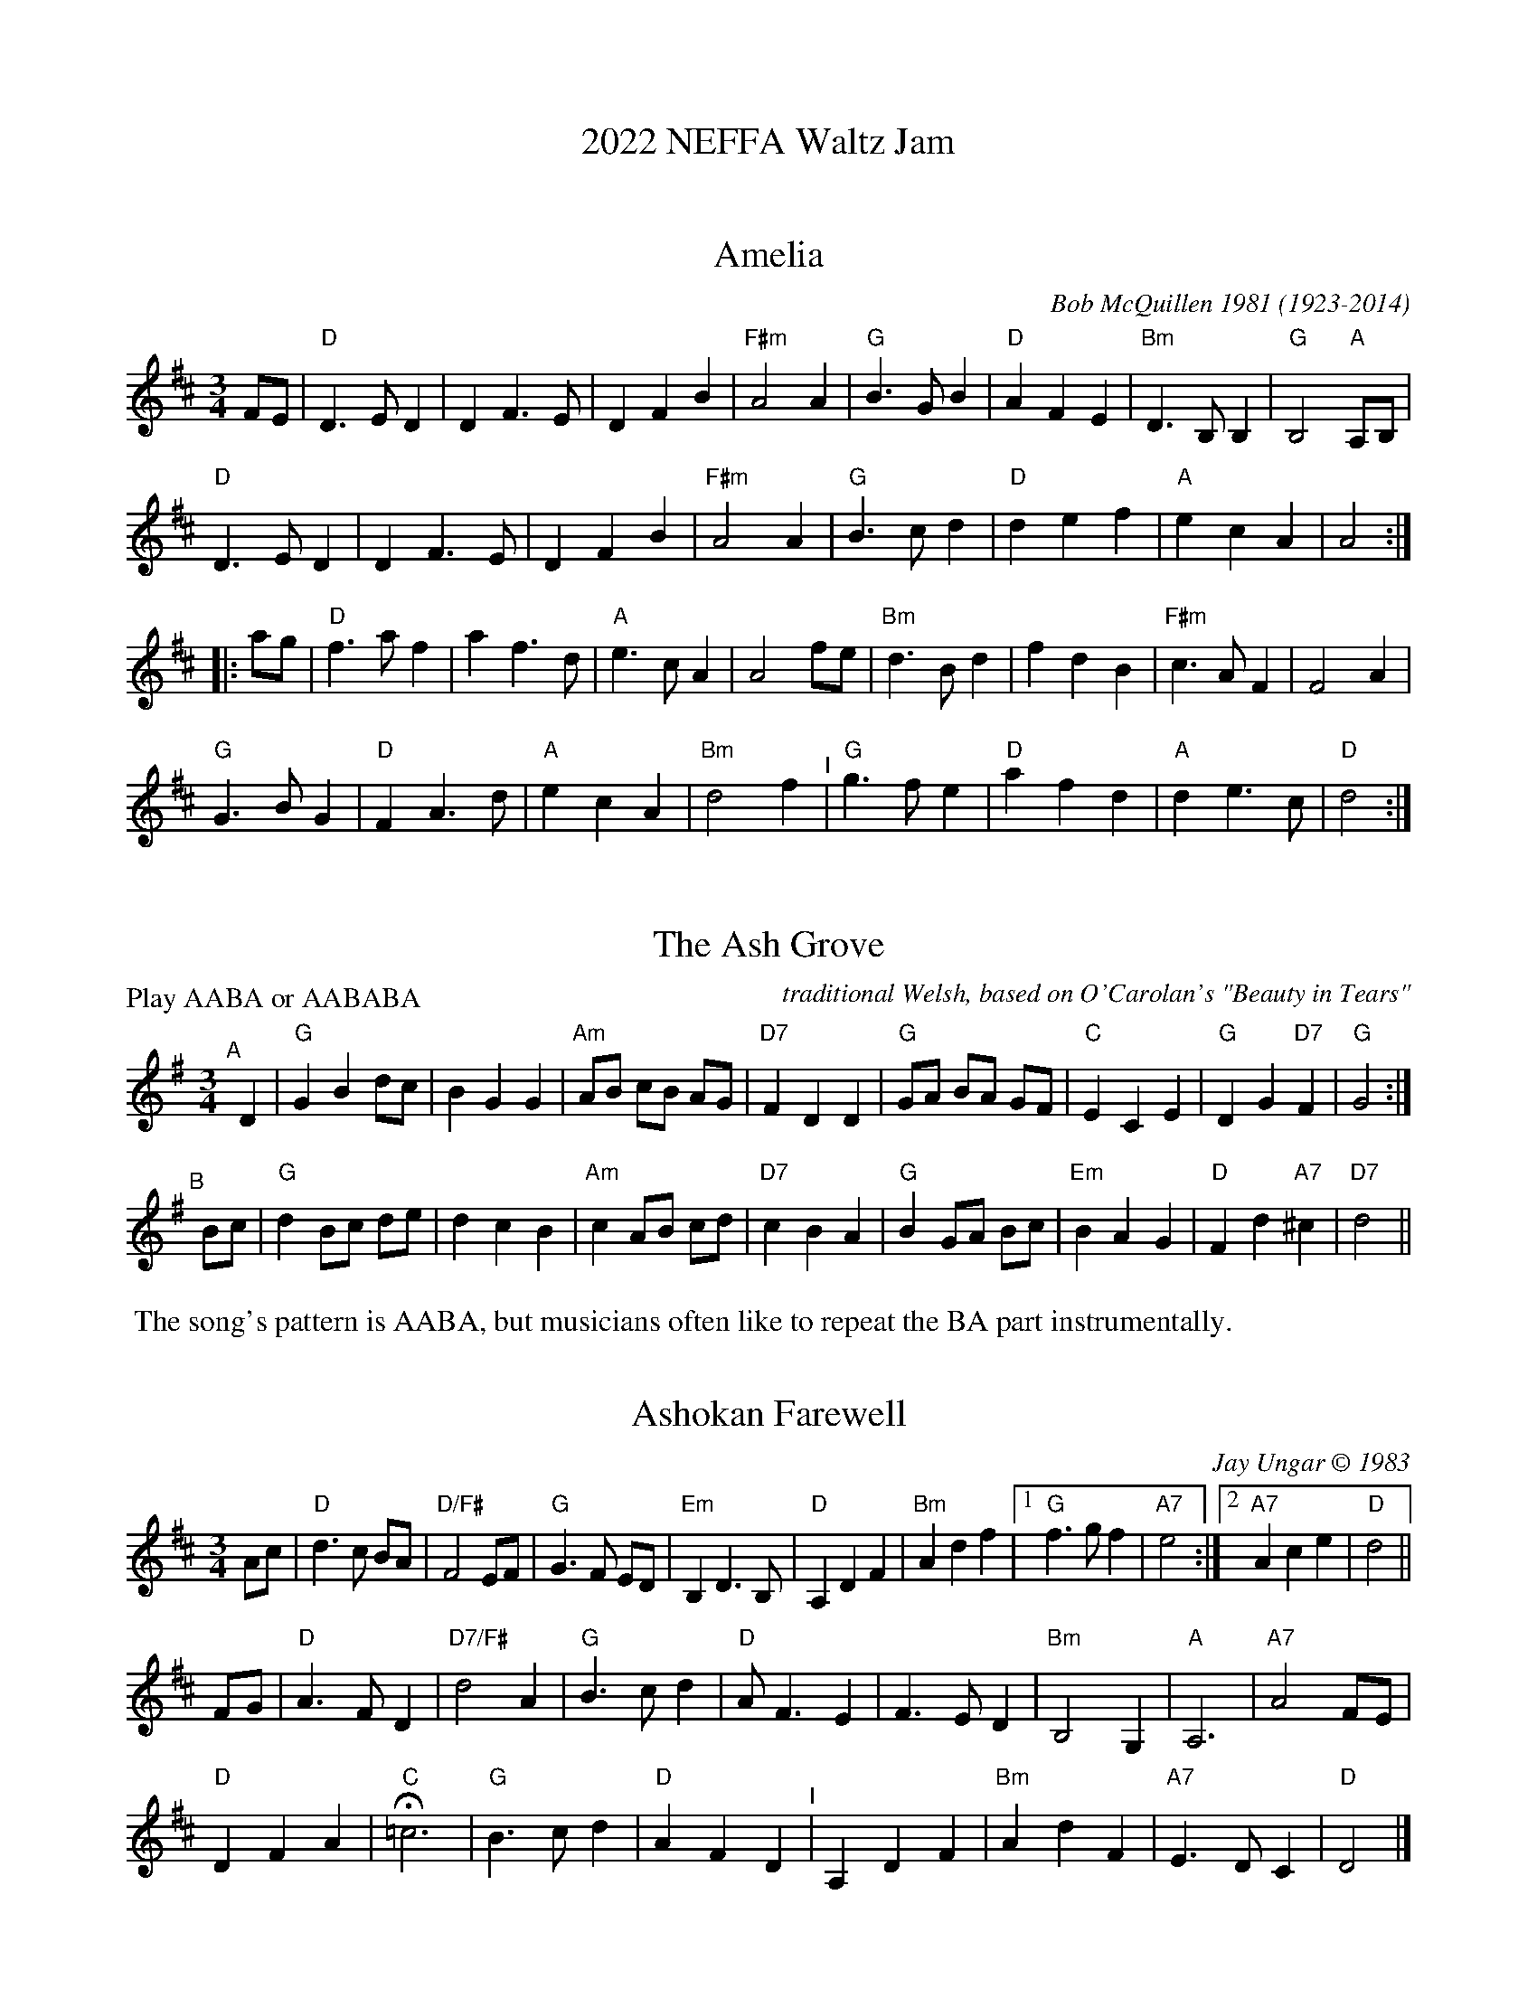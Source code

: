 
X: 0
T: 2022 NEFFA Waltz Jam
K:


X: 1
T: Amelia
C: Bob McQuillen 1981 (1923-2014)
%D:1981
N: Bob McQuillen (1923-2014) piano, accordion, New England
S: the "3/4 Time" Waltz Jam collection
M: 3/4
L: 1/8
K: D
FE |\
"D"D3 E D2 | D2 F3 E | D2 F2 B2 | "F#m"A4 A2 |\
"G"B3 G B2 | "D"A2 F2 E2 | "Bm"D3 B, B,2 | "G"B,4 "A"A,B, |
"D"D3 E D2 | D2 F3 E | D2 F2 B2 | "F#m"A4 A2 |\
"G"B3 c d2 | "D"d2 e2 f2 | "A"e2 c2 A2 | A4 :|
|: ag |\
"D"f3 a f2 | a2 f3 d | "A"e3 c A2 | A4 fe |\
"Bm"d3 B d2 | f2 d2 B2 | "F#m"c3 A F2 | F4 A2 |
"G"G3 B G2 | "D"F2 A3 d | "A"e2 c2 A2 | "Bm"d4 f2 "^I"|\
"G"g3 f e2 | "D"a2 f2 d2 | "A"d2 e3 c | "D"d4 :|

N: Bob just called it "Amelia", but it's commonly called "Amelia's Waltz".


X: 2
T: The Ash Grove
O: traditional Welsh, based on O'Carolan's "Beauty in Tears"
%D:1802
M: 3/4 %%X:52 WJ 2015
L: 1/8
P: Play AABA or AABABA
K: G
"^A"[|] D2 |\
"G"G2 B2 dc | B2 G2 G2 | "Am"AB cB AG | "D7"F2 D2 D2 |\
"G"GA BA GF | "C"E2 C2 E2 | "G"D2 G2 "D7"F2 | "G"G4 :|
"^B"[|] Bc |\
"G"d2 Bc de | d2 c2 B2 | "Am"c2 AB cd | "D7"c2 B2 A2 |\
"G"B2 GA Bc | "Em"B2 A2 G2 | "D"F2 d2 "A7"^c2 | "D7"d4 ||
%"^A"[|] D2 |\
%"G"G2 B2 dc | B2 G2 G2 | "Am"AB cB AG | "D7"F2 D2 D2 "^I"|\
%"G"GA BA GF | "C"E2 C2 E2 | "G"D2 G2 "D7"F2 | "G"G4 |]
%%begintext
%% The song's pattern is AABA, but musicians often like to repeat the BA part instrumentally.
%%endtext


X: 3
T: Ashokan Farewell
C: Jay Ungar \251 1983
%D:1983
M: 3/4
L: 1/8
K: D
                                                        Ac  |\
"D"d3   c BA |"D/F#"F4    EF |   "G"G3  F ED |"Em"B,2 D3 B, |\
"D"A,2 D2 F2 |  "Bm"A2 d2 f2 |[1 "G"f3  g f2 |"A7"e4       :|\
                              [2"A7"A2 c2 e2 | "D"d4       ||
                                                       FG |\
"D"A3   F D2 |"D7/F#"d4    A2  | "G"B3 c d2 | "D"A  F3 E2 |\
   F3   E D2 |   "Bm"B,4   G,2 | "A"A,6     |"A7"A4    FE |
"D"D2  F2 A2 |   "C"H=c6       | "G"B3 c d2 | "D"A2 F2 D2 "^I"|\
   A,2 D2 F2 |   "Bm"A2 d2 F2  |"A7"E3 D C2 | "D"D4       |]
% %newpage
% %staffsep 0cm
% %topspace 0
% %titlespace 0cm


X: 4
T: Bach Minuet 3
C: J. S. Bach 1685-1750
M: 3/4
L: 1/8
K: G
|:\
"G"d2 (GA) Bc | d2 .G2- .G2 |\
"C"e2 (cd) ef | "G"g2 .G2- .G2 |\
"C"c2 (dc) BA | "G"B2 (cB) AG |\
[1,3 "D"F2 (GA) BG | A6 :|\
[2,4 "D"A2 (BA) GF | "G"G6 :|
|:\
  "G"b2 (ga) bg | "D"a2 (de) fd |\
"Em"g2 (ef) gd | "A"^c2 Bc A2 |\
 (AB) ^cd ef | g2 f2 e2 |\
 "D"f2 (.A2 "A".^c2) | "D"d6 |
"G"d2 GF G2 | "C"e2 GF G2 |\
"G"d2 (.c2 .B2) | "D"(AG) FG A2 "^I"|\
 (DE) FG AB | c2 B2 A2 |\
 "G"(Bd) (.G2 "D".F2) | "G"G6 :|


X: 5
T: Black Velvet Waltz / Whiskey Waltz
C: Hank Haley
M: 3/4
L: 1/8
K: C
                                                         G,  A,B, |\
 "C"C3 B, CE |G2 E2    C2   | "F"F3    E FA      | c2 (3(BcB) A2   |\
 "C"C3 B, CE |G2 F2    E2   |"G7"D3   ^C DE      | D3     G,  A,B, |
 "C"C3 B, CE |G2 E2    C2   | "F"F3    E FA      | c2 (3(BcB) A2   |\
"G7"G3 ^F GB |d2 BG (3(Bcd) |"C"[c4E4]  [cE][dE] |[c3E3]           ||
                                                       e f^f |\
 "C"g3 ^f ga |g2 e2    d2   | "F"c3    B cd      | c2 A2 c2  |\
 "C"g3 ^f ga |g2 f2    e2   |"G7"d3   ^c de      | d3  e f^f |
 "C"g3 ^f ga |g2 e2    d2   | "F"c3    B cd      | c2 A2 c2  "^I"|\
"G7"G3 ^F GB |d2 BG (3(Bcd) | "C"[c4E4] [cE][dE] |[c3E3]     |]


X: 6
T: Country Waltz
O: traditional arranged by Brian Wicklund
M: 3/4
L: 1/8
K: D
vFuE |\
"D"vD2 F2 A2 | "(A7)"A4 FE | "D"D2 F2 A2 | f2 d2 (uef) |\
"Em" gf e2 "A7"a2 | "D"f2 d2 cd |[1 "E7"ef ed cB | "A7" AB AG :|\
[2 "A7"e2 (uB2 c2) | "D"vd4 |]
|: uA2 |\
"D"vfg fe dB | "(A7)"AB AG FE | "D"D2 F2 A2 | (3(B=cB) vA2 uf2 "^I"|\
"Em" g3 f ed | "A7"c3 d cB |[1 A2 c2 e2 | "(D)"b2 a2 :|\
[2 A2 (uB2 c2) | "D"[d4-F4-] [d2F2] |]


X: 7
T: (Planxty) Fanny Power
O: Turlough O'Carolan (1670-1738)
M: 3/4
L: 1/8
K: G
"^A"|: D2 |\
"G"G4 D2 | G3 A B2 | "Am"c4 B2 | A4 G2 |\
"D7"F4 E2 | D3 E D2 | F4 G2 | A4 Bc |
"G"B3 A G2 | B2 c2 d2 | "C"e4 A2 | "Am"A4 G2 |\
"D7"F3 E D2 | D2 E2 F2 | "G(C)"G4 G2 | "G"G4 :|
"^B"|: d2 |\
"G"d2 Bc d2 | "G/F#"d2 Bc d2 | "G/E"G3 A G2 | "G/D"G2 B2 d2 |\
"C"e2 cd e2 | "C/B"e2 cd e2 | "Am"A3 B A2 | "D"A4 dc |
"G"B3 c d2 | "C"e2 f2 g2 | "D"f3 g a2 | d4 c2 "^I"|\
"G"B3 A G2 | "D7"A c3 F2 | "G(C)"G4 G2 | "G"G4 :|


X: 8
T: (Planxty) Hewlett
C: Turlough O'Carolan (1670-1738)
M: 3/4
L: 1/8
K: D
AF |\
"D"D2 DE FG | "A"AB c2 A2 | "Bm"d2 f2 fg | "G"fe d3 B |\
"D"A2 F2 F2 | "G"G3 B AG | "D"AF D2 "G"D2 |[1 "D"D4 :|\
[2"D"D6 ||
|: \
"D"A2 F2 AB | "/C#"A2 F2 AB | "/B"A2 d2 d2 | "Bm/F#"dc BA GF |\
"Em"G2 E2 GA | "/D"G2 E2 EF | "A/C#"GF GB AG | "D"AF D3 E |
"D"FE F2 G2 | "A/C#"AB c2 A2 | "Bm"fe fg ag | "G"fe d3 B "^I"|\
"D"A2 F2 F2 | "G"G3 B AG | "D"AF D2 "G"D2 | "D"D6 :|


X: 9
T: High Clouds
C: David A. Kaynor 1980
%D:1980
R: waltz
S: Fiddle Hell Online 2020-11-05
Z: 2020 John Chambers <jc:trillian.mit.edu>
M: 3/4
L: 1/8
K: G
D2 |\
"G"G3 F GA | Bd3 D2 | "C"E4 ED | EG3 FE | "G"D2 G2 A2 |\
"G/B"Bd3 c2 |1 "Am"B3 A G2 | "D"A4 :|2 "D7"B3 G A2 | "G"G3 |]
A "D"Bc |\
"G"d3 B GD | "C"EG3 E2 | "D"D3 E DC | "G"B,4 Bc |\
"G"d2 B3 A | "Em"G2 F2 G2 | "Am"A3 G AB | "D"A4 ||
Bc |\
"G"d3 B GD | "C"EG3 E2 | "D"D3 E DC | "Em"B,2 C2 D2 |\
"Am"E3 FGB | "D"A4 G2 | "G"G6- | G4 |]


X: 10
T: Josefins Dopvals
T: Josefin's Baptism waltz
C: Roger Tallroth \251 1993
%D:1993
M: 3/4
L: 1/8
K: G
z2 "D7"D2 |\
"G"D2 G2 A2 | B2 d2 c2 | B2 A2 G2 | D4 E2 | "C"C3 C C2 | E2 G2 F2 | "Am"E6 | "D"D6 |
"G"D2 G2 A2 | B2 d2 c2 | B2 A2 G2 | D4 E2 | "C"C3 C C2 | E2 F2 G2 | "D"A6- | A2 :|
|: B2 c2 |\
"G"d2 B2 d2 | g4 f2 | "C"e6 | "G/B"d6 | "Am"c2 e2 d2 | "(C)"c2 G2 A2 | "G"B3 c B2 | "D"A2 B2 c2 |
"G"d2 B2 d2 | g4 f2 | "C"e6 | "G/B"d6 | "Am"c2 e2 d2 | "D7"c2 B2 A2 | "G"B3 c B2 | "D/F#"A2 B2 c2 |
"Em"B2 A2 G2 | "D"F4 G2 | "C"G6 | C2 D2 C2 "^I"| "G"B,2 D2 G2 | "D7"F2 E2 F2 | "G"G6- | G2 :|


X: 11
T: Kentucky Waltz
C: Bill Monroe (1946)
%D:1946
O: arranged by Bob Alessio
N: and a few details fixed by John Chambers
N: Bill Monroe's most successful tune, peaded at #3 on the C&W charts
M: 3/4
L: 1/8
K: D
(3DFA |\
"D"d3 c B2 | A4 DE | F(G F4) | "D"z2 z2 (3ABc |\
"D"d4 cB | A4 F2 | "A"E6 | z2 z2 A2 |
"A"c4 cB | A4 GF | E4- (EF) | E4 CB, |\
"A"(A,2 C2 E2) | A2 c2 (3BcB | "D"A6 | z2 z2 (3ABc |
"D"d3 c B2 | A4 DE | FG F4 | z2 z2 d2 |\
"D"f4 f2 | "D7"e4 d2 | "G"B6- | B2 z2 Bc "^I"|
"G"d3 d cd | "E7/G#"e4 de | "D"f2 fe dB | "B7"A4 ^GA |\
"E7"B3 ^A B=c | "A7"^c2 f2 fe | "D"d6- | d2 z2 |]


X: 12
T: Lovers' Waltz
C: Molly Mason & Jay Ungar \251 1992
M: 3/4
L: 1/8
K: G
D GB |\
"G"d3 d BG | "C"E3 D CB, | "G"D6- | "(D7)"D3 D GB |\
d3 d BG | "C"E3 D CB, | "Am"D6- | "D7"D3 D EG |
"Am"A3 G AB | "C"A G3 ED | "G"D6- | "(D7)"D3 D EG |\
"C"A3 G AB | "Am"A G3 ED | "D"d4- de | d4 GF ||
"G"G4 GF | "Am7"G4 GF | "G/B"G3 G GF | "C"G2 c3 B |\
"G"G4 GF | "Em"G4 ED | "Am"E4- ED/2E/2 | "D7"D4 GF |
"C"E3 F G2 | "D"F2 G2 A2 | "Em"B3 c BA | G4 GF "I"|\
"C"E2 F2 G2 | "D7"A2 G3 F | "G"G4- "(C)"G2- |["." "G"G3 "d.C."y |]\
[K:D]
["Trans."yy"D"A3 |] \
A df |\
"D"a3 a fd | "G"B3 A GF | "D"A6- | "(A7)"A3 A df |\
a3 a fd | "G"B3 A GF | "Em"A6- | "A7"A3 A Bd |
"Em"e3 d ef | "G"e d3 BA | "D"A6- | "(A7)"A3 A Bd |\
"G"e3 d ef | "Em"e d3 BA | "A"a4- ab | a4 dc ||
"D"d4 dc | "Em7"d4 dc | "D/F#"d3 d dc | "G"d2 g3 f |\
"D"d4 dc | "Bm"d4 BA | "Em"B4- BA/B/ | "A7"A4 dc |
"G"B3 c d2 | "A"c2 d2 e2 | "Bm"f3 g fe | d4 dc |\
"G"B2 c2 d2 | "A7"e2 d3 c | "D"d4- "(G)"d2- | "D"d3 |]


X: 13
T: Margaret's Waltz
C: Pat Shaw 1959
M: 3/4
L: 1/8
K: A
c2 |\
"A"E3 F AB | "(F#m)"c4 c2 | "D"BA F2 A2 | "E7"B4 c2 |\
"A"E3 F AB | "(F#m)"c3 d e2 | "E7"c4 B2 | "A"A4 :|
cd |\
"C#m"e3 f ge | "F#m"a4 a2 | "D"fe d2 f2 | "E7"e3 d cB |\
"A"A3 B cd | "F#m"e4 e2 | "D"cB A2 c2 | "E7"B4 cd |
"C#m"e3 f ge | "F#m"a3 g f2 | "Bm"e2 d2 c2 | "E7"B4 c2 "^I"|\
"A"E3 F AB | "(F#m)"c3 d e2 | "E7"c3 A B2 | "A"A4 |]


X: 14
T: Midnight on the Water
C: Luke Thomasson
M: 3/4
L: 1/8
K: D
                                                       A, DE |\
"D"F4       F2 | "D/C#"F4   FE|"D/B"F2 A3  B |"D/A"AF D2 D<E "^I"|\
   F2 d2 "G"B2 |    "D"A3 D ED| "A7"FB AF ED |"D"D3         :|
|: A Bc |\
 "D"d4-   dd | "D/C#"dc BA Bc | "D/B"d3  B AF |   "D/A"D4  d2 |\
"Em"e4    ef |       e2 d2 e2 |  "Bm"f3  a fe |     dc BA  Bc |
|"G"d4    de |       d2 c2 B2 |   "D"A3  B AG |     FE DA, DE "^I"|\
 F2 d2 "G"B2 |    "D"A3  D ED |  "A7"FB AF ED |[1"D"D3       :|\
                                               [2"D"d3        |]


X: 15
T: My Cape Breton Home
R: slow air, waltz
C: \251 1988 Jerry Holland (1955-2009)
M: 3/4 %% X:48 WJ 2015
L: 1/8
K: G
g |\
"G"g3 g fg |"D"a2 f2 d2 | "C"c3 c Bc | "G"d2 B2 G2 |\
g3 g fg |"D"a2 f2 d2 |"Am7"c3 c Bc |"D7"d3 f2 g |
"G"g3 g fg |"D"a2 f2 d2 | "C"c3 c Bc | "G"d2 B2 G2 "^I"|\
"Am7"E c3 cB |"D"A3 G F2 | "G(C)"G6 | "G"G4- G :|
|: D |\
"G"D3 G B2 | "C"c3 c Bc |"G"d3 B G2 |"Am"A2 G2 "D7"E2 |\
"G"D3 G B2 | "C"c3 c Bc |"G"d g3 gf |"D7"d2 c2 A2 |
"G"D3 G B2 | "C"c3 c Bc |"G"d3 B G2 |"Am"A2 G2 "D7"E2 |\
"G"D g3 fg |"Am7"d2 c2 "D7"A2 |"G(C)"G6 | "G"G4- G :|


X: 16
T: Ookpik Waltz / Oot Pik Waltz / Utpick Waltz / Eskimo Waltz
C: Frankie Rodgers? 1965
O: arranged by Bob Alessio
M: 3/4
L: 1/8
K: G
"D7"(3DEF |\
"G"G3 F GB | "D"A2 F2 ED | "Em"E2 G3 A | "(G)"G2 B2 d2 |\
"C"e3 d ef | e2 d2 BA | "G"B2 d3 e | d4 gf |
"C"e3 d ef | e2 d2 BA | "G"B2 d2 BA | "Em"G2 E2 B,2 "^I"|\
"C"C3 E GB | "D"A2 F2 ED | "Em"E2 G3 A | "G"G4 :|
|: Bd |\
"Em"e2 B3 c | B3 A GB | "G"d2 B3 c | B2 A2 G2 |\
"Am"A3 G AB | A2 G2 ED | "Em"E2 ED B,D | E4 :|


X: 17
T: Peek-a-Boo Waltz
C: William J. Scanlon? (1856-1898)
M: 3/4
L: 1/8
K: D
FG |\
"D"A2 f2 e2 | "G"d2 c2 B2 | "D"A2 F2 G2 | A4 FG |\
A2 f2 e2 | "E"d2 c2 d2 | "A"e3 ^d ef | e4 FG |
"D"A2 f2 e2 | "G"d2 c2 B2 | "D"A2 F2 B2 | A4 A^A |\
"G"B2 g2 f2 | "A"e2 B2 c2 | "D"d3 c de | d4 :|
|: FG |\
"D"A4 f2 | A4 A^A | "G"B4 g2 | "(Em)"B4 Bd |\
"A"c3 d c2 | "G"B3 c B2 | "D(A7)"A3 B AG | "D"F4 FG |
A4 f2 | A4 A^A | "G"B4 g2 | "E"B4 Bd |\
"A"c2 B2 A2 | g2 f2 e2 | "D"d2 A2 F2 | D4 :|


X: 18
T: Red Fox Waltz
O: Missouri, Old Time
N: arranged by Michael Pavan
M: 3/4
L: 1/8
K: D
|:\
"D"A,4 D2 | F3 E D2 | "G"d3 e dc | B6 |\
"D"A,4 D2 | F3 E D2 | A2 F2 D2 | "A"E6 |
"D"A,4 D2 | F3 E D2 | "G"d3 e dc | B3 d cB "^I"|\
"D"A2 ab a2 | A2 ab a2 | "A7"f3 e fe |[1 "D"d6 :|[2"D"d3 e fg ||
|:\
"D"a3 b ag | f2 d2 d2 | "G"e3 f ed | "(Em)"B6 |\
"A7"c3 d cB | A2 E2 E2 | A3 B AG | "D"F3 e fg |
"D"a3 b ag | f2 d2 d2 | "G"e3 f ed | "(Em)"B3 d cB "^I"|\
"D"A2 ab a2 | A2 ab a2 | "A7"f3 e fe |[1 "D"d3 e fg :|[2"D"d6 |]


X: 19
T: Southwind / Southern Breeze
O: Irish
M: 3/4
L: 1/8
K: G
dc |\
"G"B3 A G2 | "(Em)"B3 c d2 | "D(Am)"A4 AB | "D7"A4 dc |\
"G"B3 A G2 | "C"E2 D2 E2 | "G(C)"G4 G2 | "G"G4 :|
d2 |\
"G"g4 g2 | "C"g3 f e2 | "G"d4 d2 | "D"d4 c2 |\
"G"B3 A G2 | "(Em)"B3 c d2 | "D(Am)"A4 AB | "D7"A4 ||
d2 |\
"C"g4 g2 | g3 f e2 | "G"d4 BA | "Em"B4 dc "^I"|\
"G"B3 A G2 | "D7"A c3 F2 | "G(C)"G6 | "G"G4 |]


X: 20
T: Tennessee Waltz   [C]
C: Pee Wee King [Julius Frank Anthony Kuczynski] (1914-2000)
%date:1947
M: 3/4
L: 1/8
K: C
CD |\
"C"E2 G2 CD | E2 G2 cd | "C7"e2 [g2e2-] ed | "F"c2 A3 B || "C"c2 G2 E2 |\
[1 "(Am)"A2 G2 E2 | "G(Dm)"D4 DE | "G7"D4 :|[2  "G7"F2 E2 D2 | "C"C4 CD | "C"C4 |]
cd |\
"C"e2 [g3e3] e | "E7"d4 ed | "F"c2 A2 c2 | "C"G4 AB ||\
"C"c2 G2 E2 | "(Am)"A2 G2 E2 | "G(Dm)"D4 DE | "G7"D4 |]
CD |\
"C"E2 G2 CD | E2 G2 cd | "C7"e2 [g2e2-] ed | "F"c2 A3 B "^I"||\
"C"c2 G2 E2 | "G7"F2 E2 D2 | "C"C4 CD | C4 |]


X: 21
T: Tennessee Waltz   [D]
C: Pee Wee King [Julius Frank Anthony Kuczynski] (1914-2000)
%date:1947
M: 3/4
L: 1/8
K: D
DE |\
"D"F2 A2 DE | F2 A2 de | "D7"f2 [a2f2-] fe | "G"d2 B3 c || "D"d2 A2 F2 |\
[1 "(Bm)"B2 A2 F2 | "A(Em)"E4 EF | "A7"E4 :|[2 "A7"G2 F2 E2 | "D"D4 DE | "D"D4 |]
de |\
"D"f2 [a3f3] f | "F#7"e4 fe | "G"d2 B2 d2 | "D"A4 Bc ||\
"D"d2 A2 F2 | "(Bm)"B2 A2 F2 | "A(Em)"E4 EF | "A7"E4 |]
DE |\
"D"F2 A2 DE | F2 A2 de | "D7"f2 [a2f2-] fe | "G"d2 B3 c "^I"||\
"D"d2 A2 F2 | "A7"G2 F2 E2 | "D"D4 DE | D4 |]


X: 22
T: Westphalia Waltz
M: 3/4
L: 1/8
K: G
D EF |\
"G"G4 A2 | B4 e2 | d6- | "(D7)"d3 D EF |\
"G"G4 A2 | "E"B4 c2 | "Am"A4- AB | A4 G2 |
"D"F4 G2 | "(Am)"A4 g2 | "D"f4- fg | f4 e2 "^I"|\
d3 ^c de |[1"D7"d2 ^c2 =c2 | "G"B4- Bc | B3 :|\
[2 "D7"d2 F2 A2 | "G"G6 | G2 B2 d2 ||
|: \
"G" .g4- g2 | "D/F#".f4- f2 |"Em"e2 f2 g2 | B6 |\
"G"(3BcB A2 G2 | (3BcB A2 G2 |"Am"c3 B cd | c6 |
"Am" .e4- e2 | "/G".e4- e2 | "/F#"e2 f2 g2 | "D"f4 e2 "^I"|\
d3 ^c de |[1 d2 ^c2 =c2 | "G"B4- Bc | B4 d2 :|\
[2 "D7"d2 F2 A2 | "G"G6 | G3 |]

